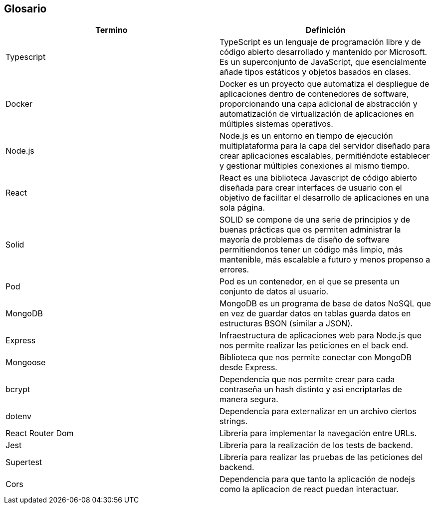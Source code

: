 [[section-glossary]]
== Glosario

[options="header"]
|===
| Termino           | Definición
| Typescript        | TypeScript es un lenguaje de programación libre y de código abierto desarrollado y mantenido por Microsoft. Es un superconjunto de JavaScript, que esencialmente añade tipos estáticos y objetos basados en clases.
| Docker            | Docker es un proyecto que automatiza el despliegue de aplicaciones dentro de contenedores de software, proporcionando una capa adicional de abstracción y automatización de virtualización de aplicaciones en múltiples sistemas operativos.
| Node.js           | Node.js es un entorno en tiempo de ejecución multiplataforma para la capa del servidor diseñado para crear aplicaciones escalables, permitiéndote establecer y gestionar múltiples conexiones al mismo tiempo.
| React             | React es una biblioteca Javascript de código abierto diseñada para crear interfaces de usuario con el objetivo de facilitar el desarrollo de aplicaciones en una sola página.
| Solid             | SOLID se compone de una serie de principios y de buenas prácticas que os permiten administrar la mayoría de problemas de diseño de software permitiendonos tener un código más limpio, más mantenible, más escalable a futuro y menos propenso a errores.
| Pod               | Pod es un contenedor, en el que se presenta un conjunto de datos al usuario.
| MongoDB           | MongoDB es un programa de base de datos NoSQL que en vez de guardar datos en tablas guarda datos en estructuras BSON (similar a JSON).
| Express           | Infraestructura de aplicaciones web para Node.js que nos permite realizar las peticiones en el back end.
| Mongoose          | Biblioteca que nos permite conectar con MongoDB desde Express.
| bcrypt            | Dependencia que nos permite crear para cada contraseña un hash distinto y así encriptarlas de manera segura.
| dotenv            | Dependencia para externalizar en un archivo ciertos strings.
| React Router Dom  | Librería para implementar la navegación entre URLs.
| Jest              | Librería para la realización de los tests de backend.
| Supertest         | Librería para realizar las pruebas de las peticiones del backend.
| Cors              | Dependencia para que tanto la aplicación de nodejs como la aplicacion de react puedan interactuar.
|===
